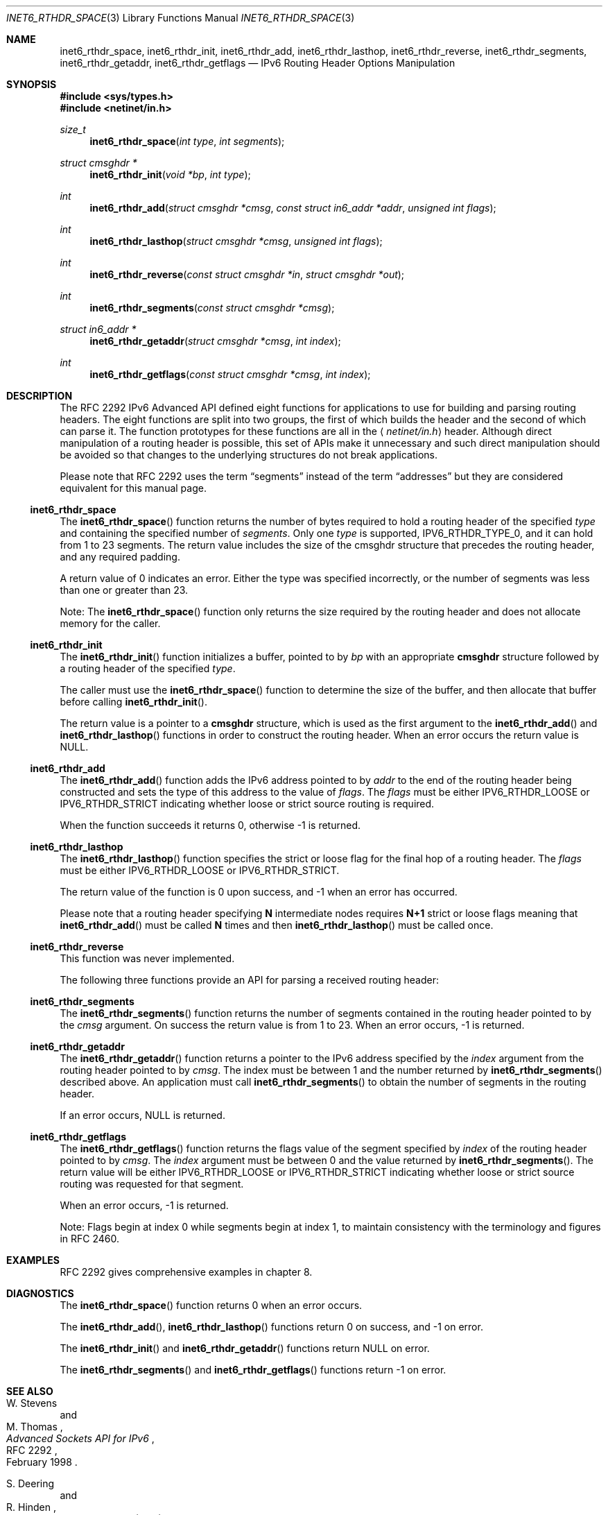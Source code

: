 .\"	$OpenBSD: inet6_rthdr_space.3,v 1.16 2005/01/06 11:08:47 jmc Exp $
.\"	$KAME: inet6_rthdr_space.3,v 1.11 2005/01/05 03:00:44 itojun Exp $
.\"
.\" Copyright (C) 2004 WIDE Project.
.\" All rights reserved.
.\"
.\" Redistribution and use in source and binary forms, with or without
.\" modification, are permitted provided that the following conditions
.\" are met:
.\" 1. Redistributions of source code must retain the above copyright
.\"    notice, this list of conditions and the following disclaimer.
.\" 2. Redistributions in binary form must reproduce the above copyright
.\"    notice, this list of conditions and the following disclaimer in the
.\"    documentation and/or other materials provided with the distribution.
.\" 3. Neither the name of the project nor the names of its contributors
.\"    may be used to endorse or promote products derived from this software
.\"    without specific prior written permission.
.\"
.\" THIS SOFTWARE IS PROVIDED BY THE PROJECT AND CONTRIBUTORS ``AS IS'' AND
.\" ANY EXPRESS OR IMPLIED WARRANTIES, INCLUDING, BUT NOT LIMITED TO, THE
.\" IMPLIED WARRANTIES OF MERCHANTABILITY AND FITNESS FOR A PARTICULAR PURPOSE
.\" ARE DISCLAIMED.  IN NO EVENT SHALL THE PROJECT OR CONTRIBUTORS BE LIABLE
.\" FOR ANY DIRECT, INDIRECT, INCIDENTAL, SPECIAL, EXEMPLARY, OR CONSEQUENTIAL
.\" DAMAGES (INCLUDING, BUT NOT LIMITED TO, PROCUREMENT OF SUBSTITUTE GOODS
.\" OR SERVICES; LOSS OF USE, DATA, OR PROFITS; OR BUSINESS INTERRUPTION)
.\" HOWEVER CAUSED AND ON ANY THEORY OF LIABILITY, WHETHER IN CONTRACT, STRICT
.\" LIABILITY, OR TORT (INCLUDING NEGLIGENCE OR OTHERWISE) ARISING IN ANY WAY
.\" OUT OF THE USE OF THIS SOFTWARE, EVEN IF ADVISED OF THE POSSIBILITY OF
.\" SUCH DAMAGE.
.\"
.Dd December 27, 2004
.Dt INET6_RTHDR_SPACE 3
.Os
.\"
.Sh NAME
.Nm inet6_rthdr_space ,
.Nm inet6_rthdr_init ,
.Nm inet6_rthdr_add ,
.Nm inet6_rthdr_lasthop ,
.Nm inet6_rthdr_reverse ,
.Nm inet6_rthdr_segments ,
.Nm inet6_rthdr_getaddr ,
.Nm inet6_rthdr_getflags
.Nd IPv6 Routing Header Options Manipulation
.\"
.Sh SYNOPSIS
.In sys/types.h
.In netinet/in.h
.Ft size_t
.Fn inet6_rthdr_space "int type" "int segments"
.Ft "struct cmsghdr *"
.Fn inet6_rthdr_init "void *bp" "int type"
.Ft int
.Fn inet6_rthdr_add "struct cmsghdr *cmsg" "const struct in6_addr *addr" "unsigned int flags"
.Ft int
.Fn inet6_rthdr_lasthop "struct cmsghdr *cmsg" "unsigned int flags"
.Ft int
.Fn inet6_rthdr_reverse "const struct cmsghdr *in" "struct cmsghdr *out"
.Ft int
.Fn inet6_rthdr_segments "const struct cmsghdr *cmsg"
.Ft "struct in6_addr *"
.Fn inet6_rthdr_getaddr "struct cmsghdr *cmsg" "int index"
.Ft int
.Fn inet6_rthdr_getflags "const struct cmsghdr *cmsg" "int index"
.\"
.Sh DESCRIPTION
.\"The RFC 2292 IPv6 Advanced API has been deprecated in favor of the
.\"newer, RFC 3542 APIs.
.\"On platforms that support it, currently only
.\"FreeBSD, please use the newer API to manipulate routing header
.\"options.
.\".Pp
The RFC 2292 IPv6 Advanced API defined eight functions for
applications to use for building and parsing routing headers.
The
eight functions are split into two groups, the first of which builds
the header and the second of which can parse it.
The function prototypes for these functions are all in the
.Aq Pa netinet/in.h
header.
Although direct manipulation of a routing header is possible,
this set of APIs make it unnecessary and such direct manipulation
should be avoided so that changes to the underlying structures do not
break applications.
.Pp
Please note that RFC 2292 uses the term
.Dq segments
instead of the term
.Dq addresses
but they are considered equivalent for this manual page.
.\"
.Ss inet6_rthdr_space
The
.Fn inet6_rthdr_space
function returns the number of bytes required to hold a routing header
of the specified
.Fa type
and containing the specified number of
.Fa segments .
Only one
.Fa type
is supported,
.Dv IPV6_RTHDR_TYPE_0 ,
and it can hold from 1 to 23 segments.
The return value includes the
size of the cmsghdr structure that precedes the routing header, and
any required padding.
.Pp
A return value of 0 indicates an error.
Either the type was specified
incorrectly, or the number of segments was less than one or greater
than 23.
.Pp
Note: The
.Fn inet6_rthdr_space
function only returns the size required by the routing header and does
not allocate memory for the caller.
.\"
.Ss inet6_rthdr_init
The
.Fn inet6_rthdr_init
function initializes a buffer, pointed to by
.Fa bp
with an appropriate
.Li cmsghdr
structure followed by a routing header of the specified
.Fa type .
.Pp
The caller must use the
.Fn inet6_rthdr_space
function to determine the size of the buffer, and then allocate that
buffer before calling
.Fn inet6_rthdr_init .
.Pp
The return value is a pointer to a
.Li cmsghdr
structure, which is used as the first argument to the
.Fn inet6_rthdr_add
and
.Fn inet6_rthdr_lasthop
functions in order to construct the routing header.
When an error occurs the return value is
.Dv NULL .
.\"
.Ss inet6_rthdr_add
The
.Fn inet6_rthdr_add
function adds the IPv6 address pointed to by
.Fa addr
to the end of the
routing header being constructed and sets the type of this address to the
value of
.Fa flags .
The
.Fa flags
must be either
.Dv IPV6_RTHDR_LOOSE
or
.Dv IPV6_RTHDR_STRICT
indicating whether loose or strict source routing is required.
.Pp
When the function succeeds it returns 0, otherwise \-1 is returned.
.\"
.Ss inet6_rthdr_lasthop
The
.Fn inet6_rthdr_lasthop
function specifies the strict or loose flag for the final hop of a
routing header.
The
.Fa flags
must be either
.Dv IPV6_RTHDR_LOOSE
or
.Dv IPV6_RTHDR_STRICT .
.Pp
The return value of the function is 0 upon success, and \-1 when an
error has occurred.
.Pp
Please note that a routing header specifying
.Li N
intermediate nodes requires
.Li N+1
strict or loose flags meaning that
.Fn inet6_rthdr_add
must be called
.Li N
times and then
.Fn inet6_rthdr_lasthop
must be called once.
.\"
.Ss inet6_rthdr_reverse
This function was never implemented.
.Pp
The following three functions provide an API for parsing a received
routing header:
.\"
.Ss inet6_rthdr_segments
The
.Fn inet6_rthdr_segments
function returns the number of segments contained in the routing
header pointed to by the
.Fa cmsg
argument.
On success the return value is from 1 to 23.
When an error occurs, \-1 is returned.
.\"
.Ss inet6_rthdr_getaddr
The
.Fn inet6_rthdr_getaddr
function returns a pointer to the IPv6 address specified by the
.Fa index
argument from the routing header pointed to by
.Fa cmsg .
The index must be between 1 and the number returned by
.Fn inet6_rthdr_segments
described above.
An application must call
.Fn inet6_rthdr_segments
to obtain the number of segments in the routing header.
.Pp
If an error occurs,
.Dv NULL
is returned.
.\"
.Ss inet6_rthdr_getflags
The
.Fn inet6_rthdr_getflags
function returns the flags value of the segment specified by
.Fa index
of the routing header pointed to by
.Fa cmsg .
The
.Fa index
argument must be between 0 and the value returned by
.Fn inet6_rthdr_segments .
The return value will be either
.Dv IPV6_RTHDR_LOOSE
or
.Dv IPV6_RTHDR_STRICT
indicating whether loose or strict source routing was requested for
that segment.
.Pp
When an error occurs, \-1 is returned.
.Pp
Note: Flags begin at index 0 while segments begin at index 1, to
maintain consistency with the terminology and figures in RFC 2460.
.\"
.Sh EXAMPLES
RFC 2292 gives comprehensive examples in chapter 8.
.\"
.Sh DIAGNOSTICS
The
.Fn inet6_rthdr_space
function returns 0 when an error occurs.
.Pp
The
.Fn inet6_rthdr_add ,
.Fn inet6_rthdr_lasthop
functions return 0 on success, and \-1 on error.
.Pp
The
.Fn inet6_rthdr_init
and
.Fn inet6_rthdr_getaddr
functions
return
.Dv NULL
on error.
.Pp
The
.Fn inet6_rthdr_segments
and
.Fn inet6_rthdr_getflags
functions return \-1 on error.
.\"
.Sh SEE ALSO
.Rs
.%A W. Stevens
.%A M. Thomas
.%T "Advanced Sockets API for IPv6"
.%N RFC 2292
.%D February 1998
.Re
.Rs
.%A S. Deering
.%A R. Hinden
.%T "Internet Protocol, Version 6 (IPv6) Specification"
.%N RFC 2460
.%D December 1998
.Re
.\"
.Sh HISTORY
The implementation first appeared in KAME advanced networking kit.
.\"
.Sh BUGS
The
.Fn inet6_rthdr_reverse
function was never implemented.
.\".Pp
.\"This API is deprecated in favor of
.\".Xr inet6_rth_space 3
.\".Sh SEE ALSO
.\".Xr inet6_rth_space 3
